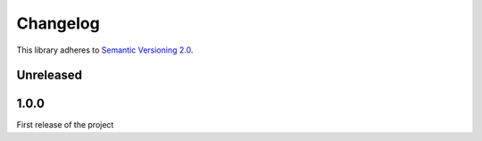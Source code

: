 Changelog
=========

This library adheres to `Semantic Versioning 2.0 <http://semver.org/>`_.

Unreleased
----------

1.0.0
-----

First release of the project
